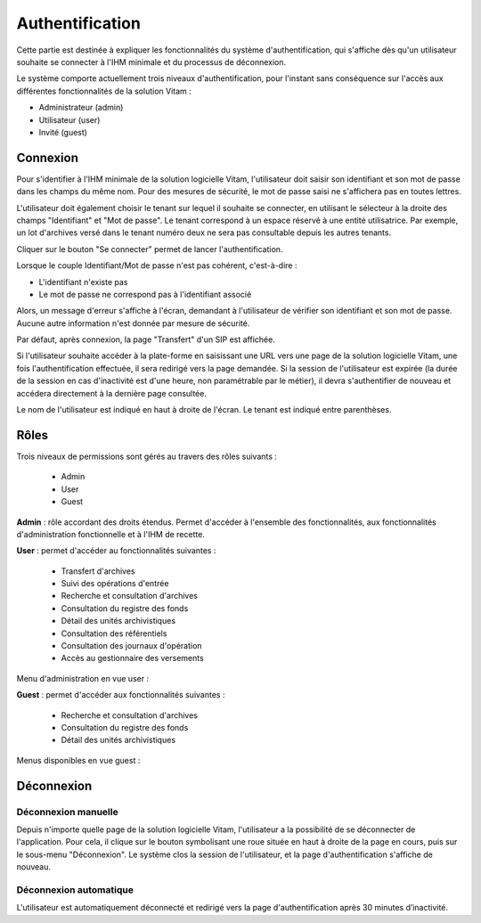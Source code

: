 Authentification
################

Cette partie est destinée à expliquer les fonctionnalités du système d'authentification, qui s'affiche dès qu'un utilisateur souhaite se connecter à l'IHM minimale et du processus de déconnexion.

Le système comporte actuellement trois niveaux d'authentification, pour l'instant sans conséquence sur l'accès aux différentes fonctionnalités de la solution Vitam :

- Administrateur (admin)
- Utilisateur (user)
- Invité (guest)

Connexion
=========

Pour s'identifier à l'IHM minimale de la solution logicielle Vitam, l'utilisateur doit saisir son identifiant et son mot de passe dans les champs du même nom.
Pour des mesures de sécurité, le mot de passe saisi ne s'affichera pas en toutes lettres.

L'utilisateur doit également choisir le tenant sur lequel il souhaite se connecter, en utilisant le sélecteur à la droite des champs "Identifiant" et "Mot de passe". Le tenant correspond à un espace réservé à une entité utilisatrice. Par exemple, un lot d'archives versé dans le tenant numéro deux ne sera pas consultable depuis les autres tenants.

Cliquer sur le bouton "Se connecter" permet de lancer l'authentification.

.. image:: images/authentification_OK.png

Lorsque le couple Identifiant/Mot de passe n'est pas cohérent, c'est-à-dire :

- L'identifiant n'existe pas
- Le mot de passe ne correspond pas à l'identifiant associé

Alors, un message d'erreur s'affiche à l'écran, demandant à l'utilisateur de vérifier son identifiant et son mot de passe. Aucune autre information n'est donnée par mesure de sécurité.

.. image:: images/authentification_KO.png

Par défaut, après connexion, la page "Transfert" d'un SIP est affichée.

Si l'utilisateur souhaite accéder à la plate-forme en saisissant une URL vers une page de la solution logicielle Vitam, une fois l'authentification effectuée, il sera redirigé vers la page demandée.
Si la session de l'utilisateur est expirée (la durée de la session en cas d'inactivité est d'une heure, non paramétrable par le métier), il devra s'authentifier de nouveau et accédera directement à la dernière page consultée.

Le nom de l'utilisateur est indiqué en haut à droite de l'écran. Le tenant est indiqué entre parenthèses.

.. image:: images/authentification_indication_user.png

Rôles
=====

Trois niveaux de permissions sont gérés au travers des rôles suivants :

	* Admin
	* User
	* Guest

**Admin** : rôle accordant des droits étendus. Permet d'accéder à l'ensemble des fonctionnalités, aux fonctionnalités d'administration fonctionnelle et à l'IHM de recette.

**User** : permet d'accéder au fonctionnalités suivantes :
	
	* Transfert d'archives
	* Suivi des opérations d'entrée
	* Recherche et consultation d'archives
	* Consultation du registre des fonds
	* Détail des unités archivistiques
	* Consultation des référentiels
	* Consultation des journaux d'opération
	* Accès au gestionnaire des versements
	  
Menu d'administration en vue user :

.. image:: images/authentification_admin_menu_user.png

**Guest** : permet d'accéder aux fonctionnalités suivantes :

	* Recherche et consultation d'archives
	* Consultation du registre des fonds
	* Détail des unités archivistiques
	  
Menus disponibles en vue guest :

.. image:: images/authentification_admin_menu_guest.png

Déconnexion
===========

Déconnexion manuelle
--------------------

Depuis n'importe quelle page de la solution logicielle Vitam, l'utilisateur a la possibilité de se déconnecter de l'application.
Pour cela, il clique sur le bouton symbolisant une roue située en haut à droite de la page en cours, puis sur le sous-menu "Déconnexion". Le système clos la session de l'utilisateur, et la page d'authentification s'affiche de nouveau.

.. image:: images/menu_deconnexion.png

Déconnexion automatique
-----------------------

L'utilisateur est automatiquement déconnecté et redirigé vers la page d'authentification après 30 minutes d’inactivité.
